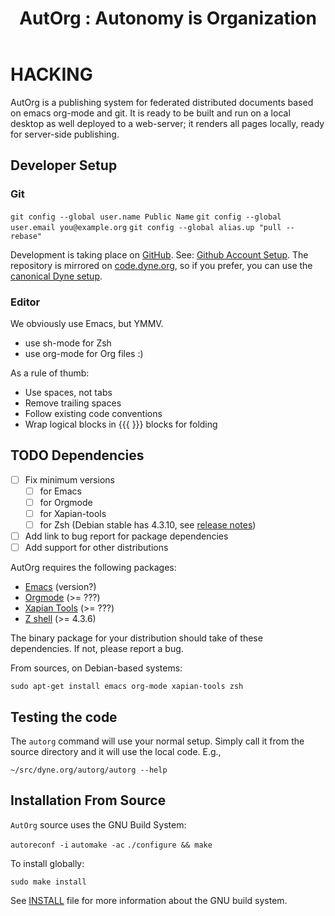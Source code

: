 # -*- org-mode -*-
#+TITLE: AutOrg : Autonomy is Organization
#

* HACKING

  AutOrg is a publishing system for federated distributed documents
  based on emacs org-mode and git. It is ready to be built and run on
  a local desktop as well deployed to a web-server; it renders all
  pages locally, ready for server-side publishing.

** Developer Setup
*** Git

    =git config --global user.name Public Name=
    =git config --global user.email you@example.org=
    =git config --global alias.up "pull --rebase"=

    Development is taking place on [[https://github.com/dyne/autorg][GitHub]]. See: [[http://help.github.com/set-your-user-name-email-and-github-token/][Github Account Setup]].
    The repository is mirrored on [[http://code.dyne.org][code.dyne.org]], so if you prefer, you
    can use the [[http://lab.dyne.org/Code][canonical Dyne setup]].

*** Editor

    We obviously use Emacs, but YMMV.

    - use sh-mode for Zsh
    - use org-mode for Org files :)

    As a rule of thumb:

    - Use spaces, not tabs
    - Remove trailing spaces
    - Follow existing code conventions
    - Wrap logical blocks in {{{ }}} blocks for folding

** TODO Dependencies
   - [ ] Fix minimum versions
     - [ ] for Emacs
     - [ ] for Orgmode
     - [ ] for Xapian-tools
     - [ ] for Zsh (Debian stable has 4.3.10, see [[http://zsh.sourceforge.net/releases.html][release notes]])
   - [ ] Add link to bug report for package dependencies
   - [ ] Add support for other distributions


   AutOrg requires the following packages:

   - [[http://www.gnu.org/s/emacs/][Emacs]] (version?)
   - [[http://orgmode.org][Orgmode]] (>= ???)
   - [[http://xapian.org/][Xapian Tools]] (>= ???)
   - [[http://zsh.sf.net/][Z shell]] (>= 4.3.6)

   The binary package for your distribution should take of these
   dependencies. If not, please report a bug.

   From sources, on Debian-based systems:

   =sudo apt-get install emacs org-mode xapian-tools zsh=

** Testing the code

   The =autorg= command will use your normal setup. Simply call it
   from the source directory and it will use the local code. E.g.,

   =~/src/dyne.org/autorg/autorg --help=

** Installation From Source

   =AutOrg= source uses the \ac{GNU} Build System:

   =autoreconf -i=
   =automake -ac=
   =./configure && make=
    
   To install globally:

   =sudo make install=

   See [[file:INSTALL][INSTALL]] file for more information about the \ac{GNU} build system.

